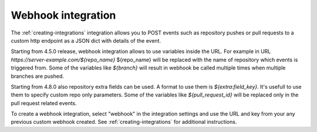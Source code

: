 .. _integrations-webhook:

Webhook integration
===================

The :ref:`creating-integrations` integration allows you to POST events such as
repository pushes or pull requests to a custom http endpoint as a JSON dict
with details of the event.

Starting from 4.5.0 release, webhook integration allows to use variables
inside the URL. For example in URL `https://server-example.com/${repo_name}`
${repo_name} will be replaced with the name of repository which events is
triggered from. Some of the variables like
`${branch}` will result in webhook be called multiple times when multiple
branches are pushed.

Starting from 4.8.0 also repository extra fields can be used. A format to use
them is `${extra:field_key}`. It's usefull to use them to specify custom
repo only parameters. Some of the variables like `${pull_request_id}`
will be replaced only in the pull request related events.

To create a webhook integration, select "webhook" in the integration settings
and use the URL and key from your any previous custom webhook created. See
:ref:`creating-integrations` for additional instructions.
